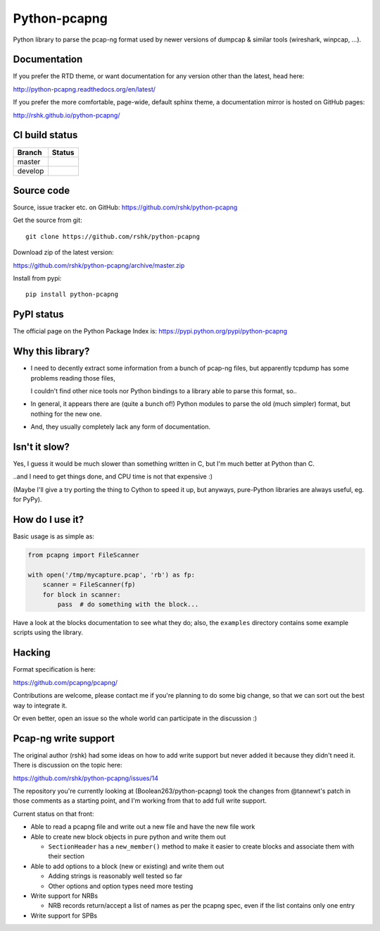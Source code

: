Python-pcapng
#############

Python library to parse the pcap-ng format used by newer versions
of dumpcap & similar tools (wireshark, winpcap, ...).


Documentation
=============

If you prefer the RTD theme, or want documentation for any version
other than the latest, head here:

http://python-pcapng.readthedocs.org/en/latest/

If you prefer the more comfortable, page-wide, default sphinx theme,
a documentation mirror is hosted on GitHub pages:

http://rshk.github.io/python-pcapng/


CI build status
===============

+----------+--------------------------------------------------------------------------+
| Branch   | Status                                                                   |
+==========+==========================================================================+
| master   | .. image:: https://travis-ci.org/rshk/python-pcapng.svg?branch=master    |
|          |     :target: https://travis-ci.org/rshk/python-pcapng                    |
+----------+--------------------------------------------------------------------------+
| develop  | .. image:: https://travis-ci.org/rshk/python-pcapng.svg?branch=develop   |
|          |     :target: https://travis-ci.org/rshk/python-pcapng                    |
+----------+--------------------------------------------------------------------------+


Source code
===========

Source, issue tracker etc. on GitHub: https://github.com/rshk/python-pcapng

Get the source from git::

    git clone https://github.com/rshk/python-pcapng

Download zip of the latest version:

https://github.com/rshk/python-pcapng/archive/master.zip

Install from pypi::

    pip install python-pcapng


PyPI status
===========

The official page on the Python Package Index is: https://pypi.python.org/pypi/python-pcapng

.. image:: https://img.shields.io/pypi/v/python-pcapng.svg
    :target: https://pypi.python.org/pypi/python-pcapng
    :alt: Latest PyPI version

.. image:: https://img.shields.io/pypi/dm/python-pcapng.svg
    :target: https://github.com/rshk/python-pcapng.git
    :alt: Number of PyPI downloads

.. image:: https://img.shields.io/pypi/pyversions/python-pcapng.svg
    :target: https://pypi.python.org/pypi/python-pcapng/
    :alt: Supported Python versions

.. image:: https://img.shields.io/pypi/status/python-pcapng.svg
    :target: https://pypi.python.org/pypi/python-pcapng/
    :alt: Development Status

.. image:: https://img.shields.io/pypi/l/python-pcapng.svg
    :target: https://pypi.python.org/pypi/python-pcapng/
    :alt: License

..
   .. image:: https://pypip.in/wheel/python-pcapng/badge.svg
       :target: https://pypi.python.org/pypi/python-pcapng/
       :alt: Wheel Status

   .. image:: https://pypip.in/egg/python-pcapng/badge.svg
       :target: https://pypi.python.org/pypi/python-pcapng/
       :alt: Egg Status

   .. image:: https://pypip.in/format/python-pcapng/badge.svg
       :target: https://pypi.python.org/pypi/python-pcapng/
       :alt: Download format



Why this library?
=================

- I need to decently extract some information from a bunch of pcap-ng
  files, but apparently tcpdump has some problems reading those files,

  I couldn't find other nice tools nor Python bindings to a library
  able to parse this format, so..

- In general, it appears there are (quite a bunch of!) Python modules
  to parse the old (much simpler) format, but nothing for the new one.

- And, they usually completely lack any form of documentation.


Isn't it slow?
==============

Yes, I guess it would be much slower than something written in C,
but I'm much better at Python than C.

..and I need to get things done, and CPU time is not that expensive :)

(Maybe I'll give a try porting the thing to Cython to speed it up, but
anyways, pure-Python libraries are always useful, eg. for PyPy).


How do I use it?
================

Basic usage is as simple as:

.. code-block:: python

    from pcapng import FileScanner

    with open('/tmp/mycapture.pcap', 'rb') as fp:
        scanner = FileScanner(fp)
        for block in scanner:
            pass  # do something with the block...

Have a look at the blocks documentation to see what they do; also, the
``examples`` directory contains some example scripts using the library.


Hacking
=======

Format specification is here:

https://github.com/pcapng/pcapng/

Contributions are welcome, please contact me if you're planning to do
some big change, so that we can sort out the best way to integrate it.

Or even better, open an issue so the whole world can participate in
the discussion :)


Pcap-ng write support
=====================

The original author (rshk) had some ideas on how to add write support
but never added it because they didn't need it. There is discussion on
the topic here:

https://github.com/rshk/python-pcapng/issues/14

The repository you're currently looking at (Boolean263/python-pcapng)
took the changes from @tannewt's patch in those comments as a starting
point, and I'm working from that to add full write support.

Current status on that front:

* Able to read a pcapng file and write out a new file and have the new
  file work

* Able to create new block objects in pure python and write them out

  - ``SectionHeader`` has a ``new_member()`` method to make it easier to
    create blocks and associate them with their section

* Able to add options to a block (new or existing) and write them out

  - Adding strings is reasonably well tested so far

  - Other options and option types need more testing

* Write support for NRBs

  - NRB records return/accept a list of names as per the pcapng spec,
    even if the list contains only one entry

* Write support for SPBs
